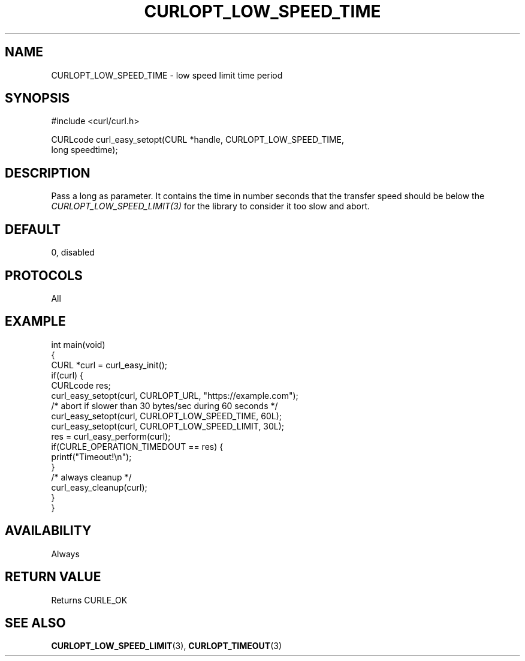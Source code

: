 .\" generated by cd2nroff 0.1 from CURLOPT_LOW_SPEED_TIME.md
.TH CURLOPT_LOW_SPEED_TIME 3 "2024-06-27" libcurl
.SH NAME
CURLOPT_LOW_SPEED_TIME \- low speed limit time period
.SH SYNOPSIS
.nf
#include <curl/curl.h>

CURLcode curl_easy_setopt(CURL *handle, CURLOPT_LOW_SPEED_TIME,
                          long speedtime);
.fi
.SH DESCRIPTION
Pass a long as parameter. It contains the time in number seconds that the
transfer speed should be below the \fICURLOPT_LOW_SPEED_LIMIT(3)\fP for the
library to consider it too slow and abort.
.SH DEFAULT
0, disabled
.SH PROTOCOLS
All
.SH EXAMPLE
.nf
int main(void)
{
  CURL *curl = curl_easy_init();
  if(curl) {
    CURLcode res;
    curl_easy_setopt(curl, CURLOPT_URL, "https://example.com");
    /* abort if slower than 30 bytes/sec during 60 seconds */
    curl_easy_setopt(curl, CURLOPT_LOW_SPEED_TIME, 60L);
    curl_easy_setopt(curl, CURLOPT_LOW_SPEED_LIMIT, 30L);
    res = curl_easy_perform(curl);
    if(CURLE_OPERATION_TIMEDOUT == res) {
      printf("Timeout!\\n");
    }
    /* always cleanup */
    curl_easy_cleanup(curl);
  }
}
.fi
.SH AVAILABILITY
Always
.SH RETURN VALUE
Returns CURLE_OK
.SH SEE ALSO
.BR CURLOPT_LOW_SPEED_LIMIT (3),
.BR CURLOPT_TIMEOUT (3)
